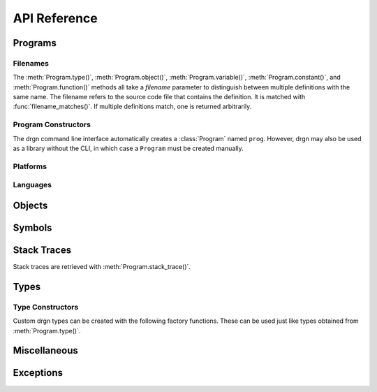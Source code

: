 API Reference
=============

.. module:: drgn

Programs
--------

.. drgndoc:: Program
    :exclude: (void|int|bool|float|complex|struct|union|class|enum|typedef|pointer|array|function)_type
.. drgndoc:: ProgramFlags
.. drgndoc:: FindObjectFlags

.. _api-filenames:

Filenames
^^^^^^^^^

The :meth:`Program.type()`, :meth:`Program.object()`,
:meth:`Program.variable()`, :meth:`Program.constant()`, and
:meth:`Program.function()` methods all take a *filename* parameter to
distinguish between multiple definitions with the same name. The filename
refers to the source code file that contains the definition. It is matched with
:func:`filename_matches()`. If multiple definitions match, one is returned
arbitrarily.

.. drgndoc:: filename_matches

.. _api-program-constructors:

Program Constructors
^^^^^^^^^^^^^^^^^^^^

The drgn command line interface automatically creates a :class:`Program` named
``prog``. However, drgn may also be used as a library without the CLI, in which
case a ``Program`` must be created manually.

.. drgndoc:: program_from_core_dump
.. drgndoc:: program_from_kernel
.. drgndoc:: program_from_pid

Platforms
^^^^^^^^^

.. drgndoc:: Platform
.. drgndoc:: Architecture
.. drgndoc:: PlatformFlags
.. drgndoc:: Register
.. drgndoc:: host_platform

Languages
^^^^^^^^^

.. drgndoc:: Language

Objects
-------

.. drgndoc:: Object
.. drgndoc:: NULL
.. drgndoc:: cast
.. drgndoc:: reinterpret
.. drgndoc:: container_of

Symbols
-------

.. drgndoc:: Symbol

Stack Traces
------------

Stack traces are retrieved with :meth:`Program.stack_trace()`.

.. drgndoc:: StackTrace
.. drgndoc:: StackFrame

.. _api-reference-types:

Types
-----

.. drgndoc:: Type
.. drgndoc:: TypeMember
.. drgndoc:: TypeEnumerator
.. drgndoc:: TypeParameter
.. drgndoc:: TypeKind
.. drgndoc:: PrimitiveType
.. drgndoc:: Qualifiers

.. _api-type-constructors:

Type Constructors
^^^^^^^^^^^^^^^^^

Custom drgn types can be created with the following factory functions. These
can be used just like types obtained from :meth:`Program.type()`.

.. drgndoc:: Program.void_type
.. drgndoc:: Program.int_type
.. drgndoc:: Program.bool_type
.. drgndoc:: Program.float_type
.. drgndoc:: Program.complex_type
.. drgndoc:: Program.struct_type
.. drgndoc:: Program.union_type
.. drgndoc:: Program.class_type
.. drgndoc:: Program.enum_type
.. drgndoc:: Program.typedef_type
.. drgndoc:: Program.pointer_type
.. drgndoc:: Program.array_type
.. drgndoc:: Program.function_type

Miscellaneous
-------------

.. drgndoc:: sizeof
.. drgndoc:: execscript
.. drgndoc:: IntegerLike
.. drgndoc:: Path

Exceptions
----------

.. drgndoc:: FaultError
.. drgndoc:: MissingDebugInfoError
.. drgndoc:: ObjectNotAvailableError
.. drgndoc:: OutOfBoundsError
